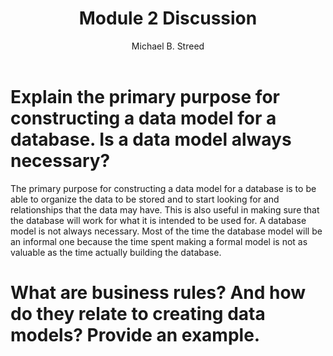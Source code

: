 #+title: Module 2 Discussion
#+author: Michael B. Streed
#+description: Business rules + ERD's

* Explain the primary purpose for constructing a data model for a database. Is a data model always necessary?
The primary purpose for constructing a data model for a database is to be able to organize the data to be stored and to start looking for and relationships that the data may have.
This is also useful in making sure that the database will work for what it is intended to be used for. A database model is not always necessary. Most of the time the database model will
be an informal one because the time spent making a formal model is not as valuable as the time actually building the database.
* What are business rules? And how do they relate to creating data models? Provide an example.

